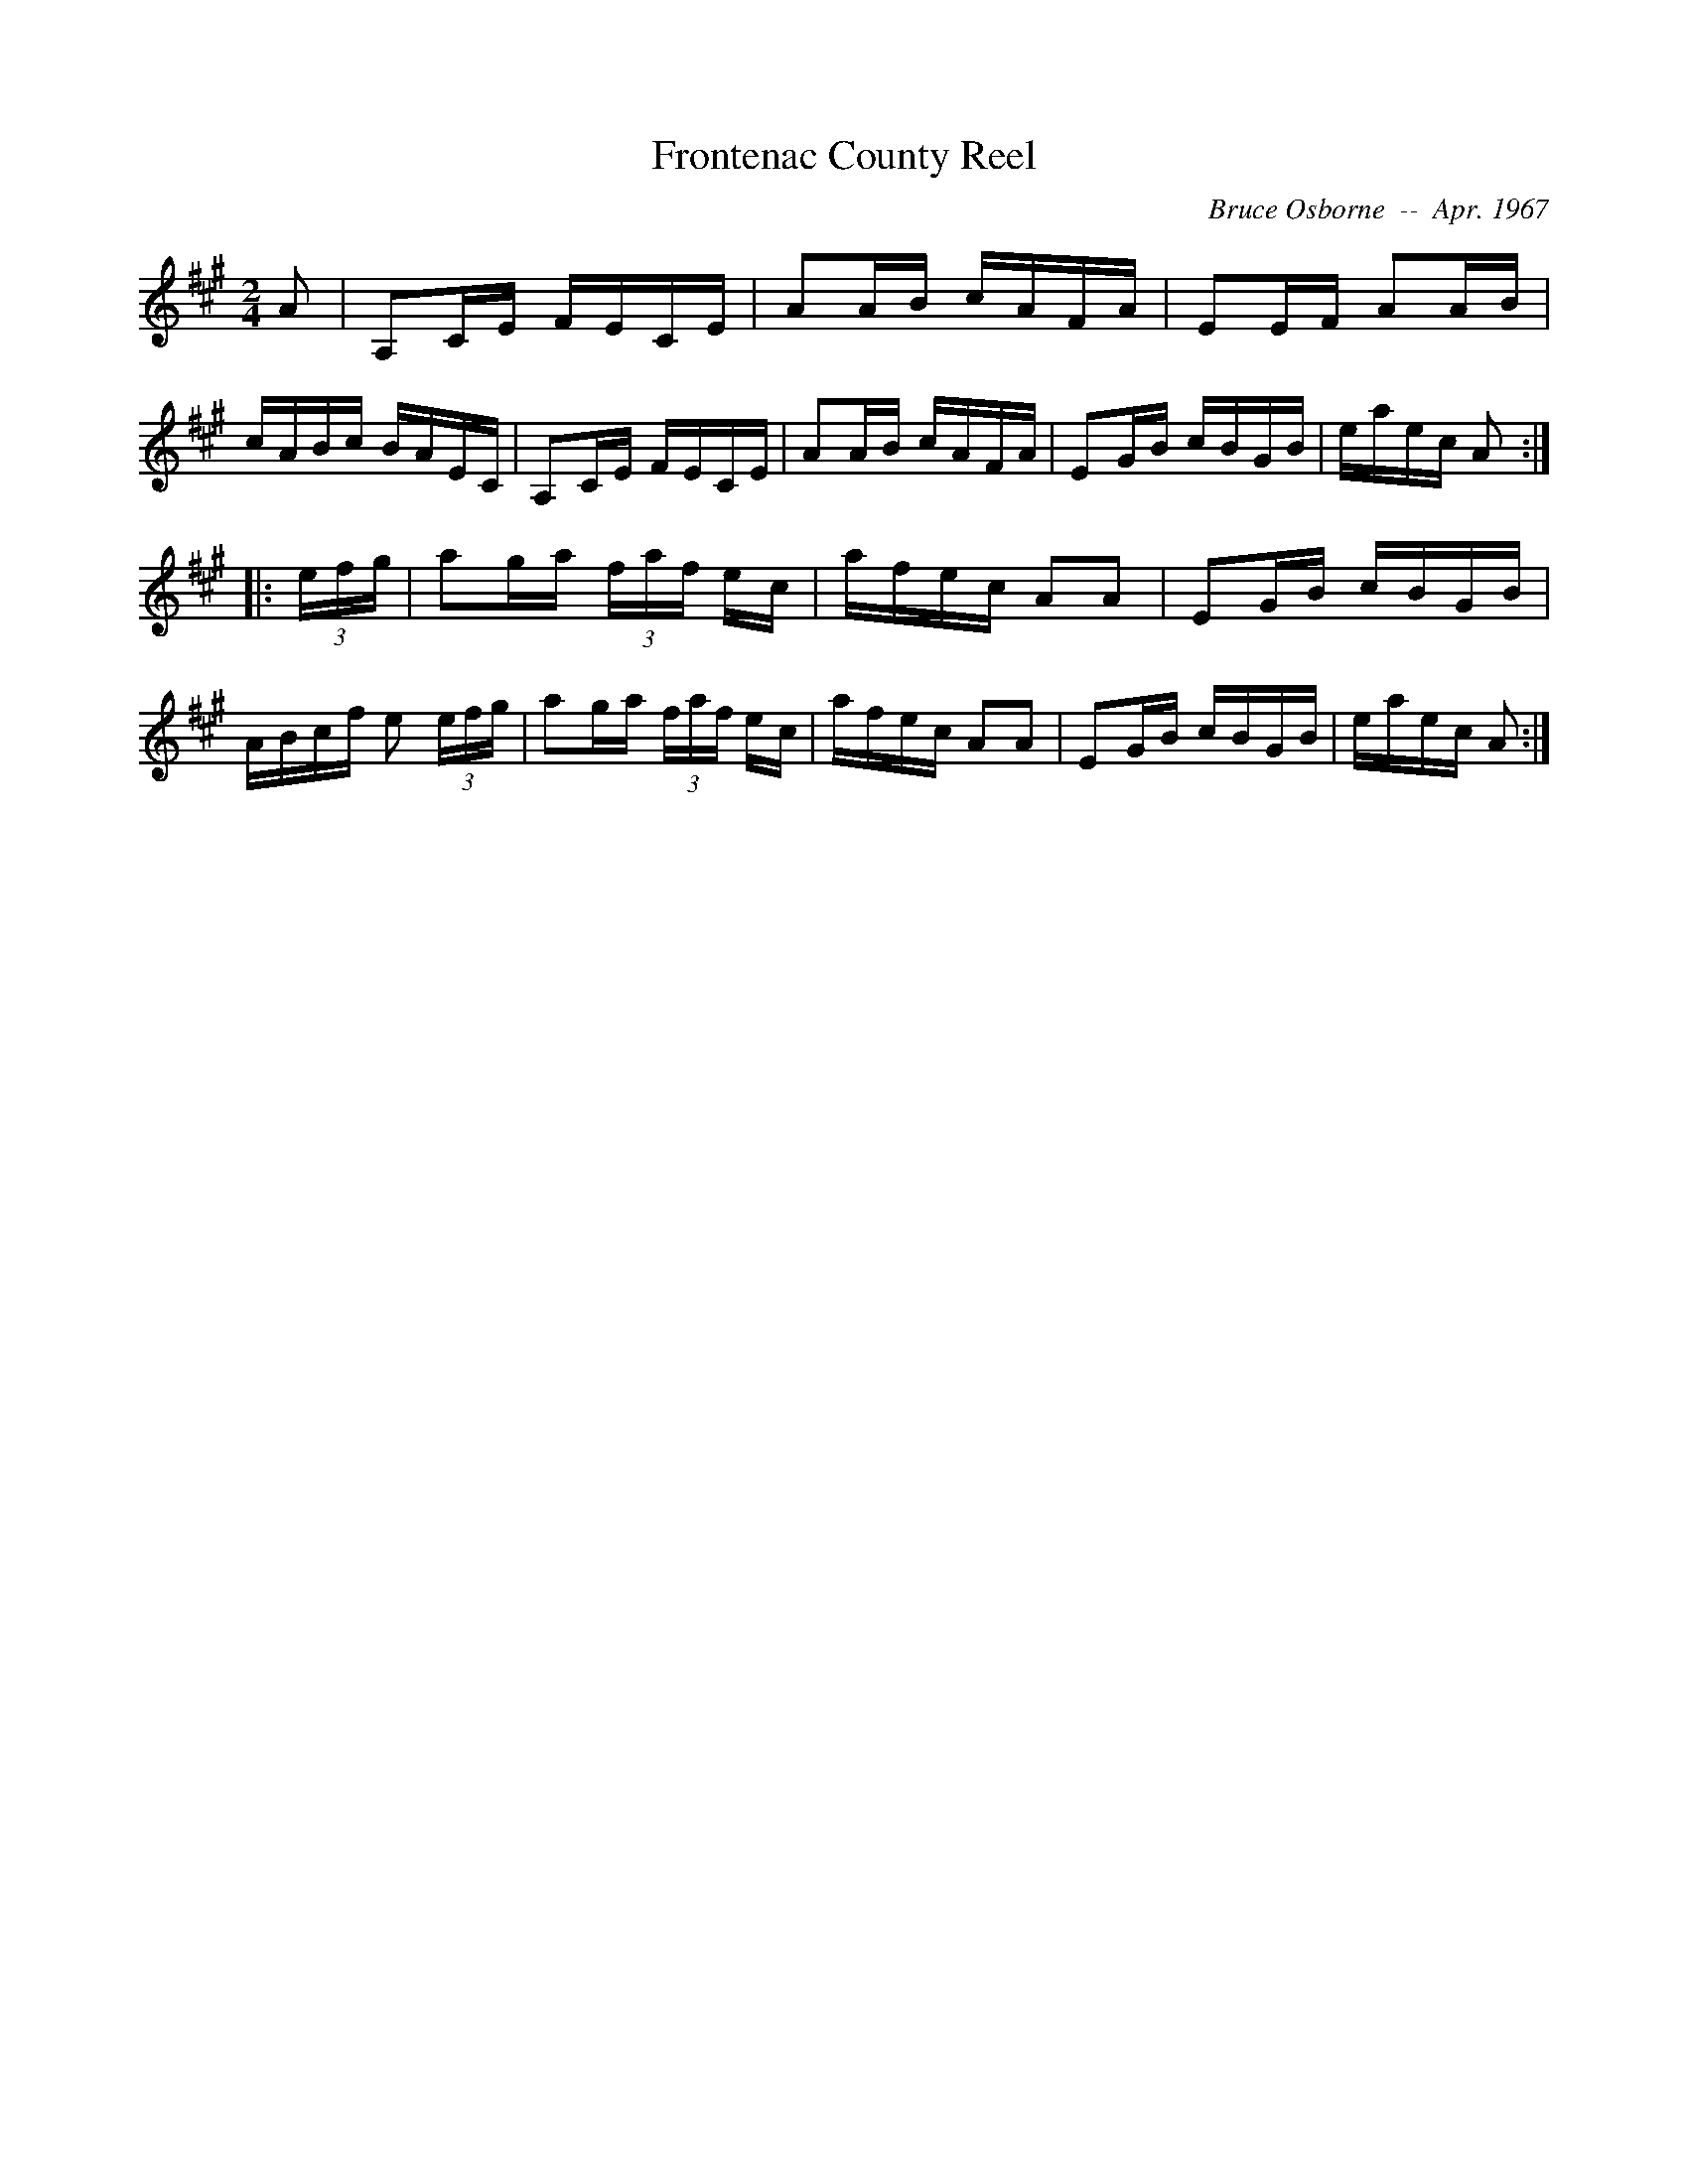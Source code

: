 X:68
T:Frontenac County Reel
R:reel
C:Bruce Osborne  --  Apr. 1967
Z:abc by bosborne@kos.net
M:2/4
L:1/8
K:A
A|A,C/E/ F/E/C/E/|AA/B/ c/A/F/A/|EE/F/ AA/B/|c/A/B/c/ B/A/E/C/|\
A,C/E/ F/E/C/E/|AA/B/ c/A/F/A/|EG/B/ c/B/G/B/|e/a/e/c/ A:|
|:(3e/f/g/|ag/a/ (3f/a/f/ e/c/|a/f/e/c/ AA|EG/B/ c/B/G/B/|A/B/c/f/ e (3e/f/g/|\
ag/a/ (3f/a/f/ e/c/|a/f/e/c/ AA|EG/B/ c/B/G/B/|e/a/e/c/ A:|
